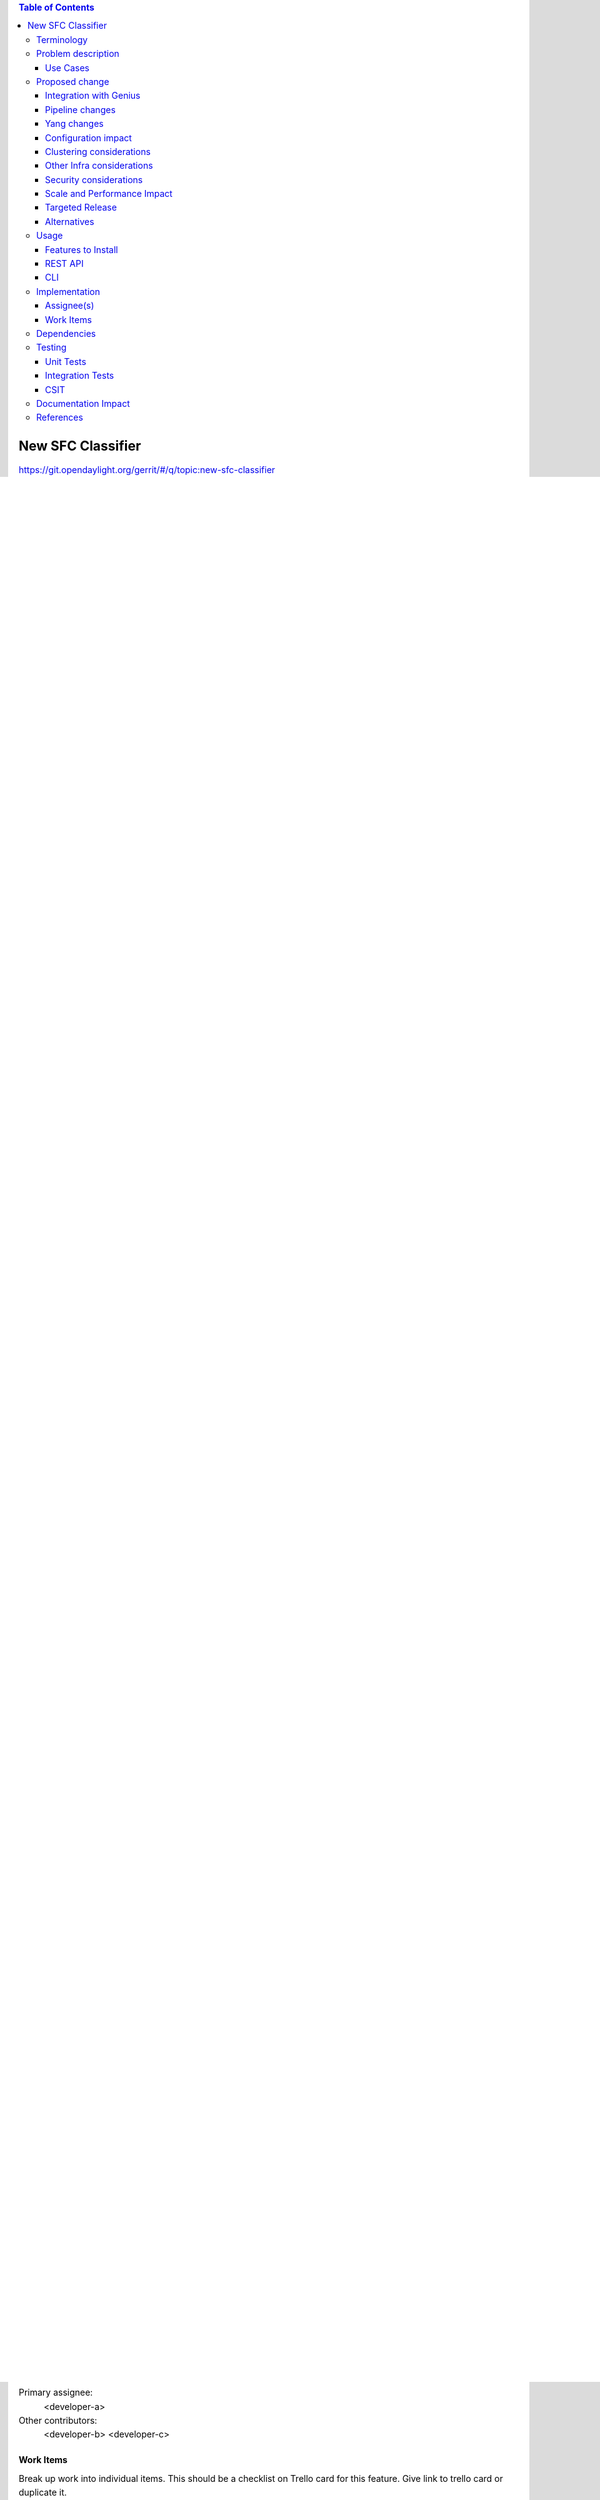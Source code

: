 .. contents:: Table of Contents
      :depth: 3

==================
New SFC Classifier
==================

https://git.opendaylight.org/gerrit/#/q/topic:new-sfc-classifier

The current SFC Netvirt classifier only exists in the old Netvirt.
This blueprint explains how to migrate the old Netvirt classifier
to a new Netvirt classifier.


Terminology
===========

NSH - Network Service Headers, used as Service Chaining encapsulation. NSH RFC Draft [1]
NSI - Network Service Index, a field in the NSH header used to indicate the next hop
NSP - Network Service Path, a field in the NSH header used to indicate the service chain
RSP - Rendered Service Path, a service chain.
SFC - Service Function Chaining. SFC RFC [2] ODL SFC Wiki [3].
VXGPE - VXLAN GPE (Generic Protocol Encapsulation) Used as transport for NSH. VXGPE uses
        the same header format as traditional VXLAN, but adds a Next Protocol field to
        indicate NSH will be the next header. Traditional VXLAN implicitly expects the
        next header to be ethernet.
        VXGPE RFC Draft [4]


Problem description
===================

Detailed description of the problem being solved by this feature

The classifier is an integral part of Service Function Chaining (SFC).
The classifier maps client/tenant traffic to a service chain by matching
the packets using an ACL, and once matched, the classifier encapsulates
the packets using some sort of Service Chaining encapsulation. Currently,
the only supported Service Chaining encapsulation is NSH using Vxgpe as
the transport. Very soon (in the Carbon release) Vxlan will be added as
another encapsulation/transport, in which case NSH is not used.

In the Boron release, an SFC classifier was implemented, but in the
old Netvirt. This blueprint intends to explain how to migrate the
old Netvirt classifier to a new Netvirt classifier.

The following image details the packet headers used for Service Chaining
encapsulation with VXGPE+NSH.

.. figure:: ./images/vxgpe-nsh-pkt-headers.jpg
   :alt: VXGPE+NSH packet headers

Diagram source [5].

Use Cases
---------

The main use case addressed by adding an SFC classifier to Netvirt
is to integrate the 2 features, thus allowing for Service Chaining
to be used in an OpenStack virtual deployment, such as the OPNFV
SFC project [6].

Proposed change
===============

Details of the proposed change.

The existing old Netvirt SFC code can be found here:
    netvirt/openstack/net-virt-sfc/{api,impl}

The new Netvirt SFC code base will be located here:
    netvirt/aclservice/{api,impl}

Once the new Netvirt SFC classifier is implemented and working,
the old Netvirt SFC classifier code will be removed.

Integration with Genius
-----------------------

Genius is an OpenDaylight project that provides generic infrastructure
services to other OpenDaylight projects. New Netvirt makes use of
Genius and the new Netvirt classifier will also make use of Genius
services. Among these services, the interface manager, tunnel manager
and service binding services are of special relevance for the new
Netvirt classifier.

Genius interface manager handles an overlay of logical interfaces on
top of the data plane physical ports. Based on these logical interfaces,
different services/applications may be bound to them with certain
priority ensuring that there is no interference between them.
Typically, the effect of an application binding to a logical interface
is that downstream traffic from that interface will be handed off to
that application pipeline. Each application is then responsible to
either perform a termination action with the packet (i.e output action)
or to return the packet back to Genius so that another application
continues to handle the packet. There is a predefined set of types of
services that can bind, and ACL is one of them.

For OpenStack environments, Nevirt registers Neutron ports as logical
interfaces in Genius interface manager. Classifying traffic for a
client/tenant ultimately relies on classifying traffic downstream from
their corresponding Neutron ports. As such, Netvirt classifier can bind
on these interfaces as the ACL service through the Genius interface
manager. Currently, Netvirt security groups implementation also binds
with Genius as an ACL service, so there might be no need for this
binding. In any case, the classifier will need to be integrated in the
ACL pipeline with the security groups rules. Another option is to define
a new type of service in Genius for the classifier.

Netvirt also keeps track of the physical location of these Neutron
ports in the data plane and updates the corresponding Genius logical
interface with this information. Services integrated with Genius may
consume this information to be aware of the physical location of a
logical interface in the data plane and it's changes when a VM migrates
from one location to another. New Netvirt classifier will install the
ACL rules based on the data plane location of the client/tenant Neutron
ports whose traffic is to be classified. On VM migration, the
classifier has to remove or modify the corresponding ACL rules
accounting for this location change, which can be a physical node
change or a physical port change.

The classifier has to forward packets to a service function. This
service function, depending on how it was configured, may also be
located through a Neutron port registered in Genius as a logical
interface. It's location may be the same node as that of the Neutron
port whose traffic is being classified or a different node. In the
former case, the classifier will output the encapsulated packet to the
physical port corresponding to the logical interface. The specific
actions to achieve this are provided by Genius.

If the service function node is on a different compute host than the
client node, the encapsulated packet needs to be forwarded to that
node through a tunnel port. Tunnels are handled by the Genius tunnel
manager with an entity called transport zone: all nodes in a transport
zone will be connected through a tunnel mesh. Thus the netvirt classifier
needs to ensure that the client node and the service function node
are included in a transport zone. The transport type is also specified
at the transport zone level and for NSH it needs to be vxlan-gpe. The
classifier needs to make sure that this transport zone is handled in
relation with client and service function location changes in the case
that either of the VMs migrate.


Pipeline changes
----------------
Any changes to pipeline must be captured explicitly in this section.

Yang changes
------------

The api yangs used for the classifier build on the ietf acl models in
mdsal.model. No new Yang changes will be introduced.


Configuration impact
---------------------
Any configuration parameters being added/deprecated for this feature?
What will be defaults for these? How will it impact existing deployments?

Note that outright deletion/modification of existing configuration
is not allowed due to backward compatibility. They can only be deprecated
and deleted in later release(s).

Clustering considerations
-------------------------
This should capture how clustering will be supported. This can include but
not limited to use of CDTCL, EOS, Cluster Singleton etc.

Other Infra considerations
--------------------------
This should capture impact from/to different infra components like
MDSAL Datastore, karaf, AAA etc.

Security considerations
-----------------------
Document any security related issues impacted by this feature.

Scale and Performance Impact
----------------------------
What are the potential scale and performance impacts of this change?
Does it help improve scale and performance or make it worse?

Targeted Release
-----------------
This change is targeted for the ODL Carbon release.

Alternatives
------------
Alternatives considered and why they were not selected.

Usage
=====
How will end user use this feature? Primary focus here is how this feature
will be used in an actual deployment.

e.g. For most netvirt features this will include OpenStack APIs.

This section will be primary input for Test and Documentation teams.
Along with above this should also capture REST API and CLI.

Features to Install
-------------------
odl-netvirt-openstack

Identify existing karaf feature to which this change applies and/or new karaf
features being introduced. These can be user facing features which are added
to integration/distribution or internal features to be used by other projects.

REST API
--------
Sample JSONS/URIs. These will be an offshoot of yang changes. Capture
these for User Guide, CSIT, etc.

CLI
---
Any CLI if being added.


Implementation
==============

Assignee(s)
-----------
Who is implementing this feature? In case of multiple authors, designate a
primary assigne and other contributors.

Primary assignee:
  <developer-a>

Other contributors:
  <developer-b>
  <developer-c>


Work Items
----------
Break up work into individual items. This should be a checklist on
Trello card for this feature. Give link to trello card or duplicate it.


Dependencies
============
Any dependencies being added/removed? Dependencies here refers to internal
[other ODL projects] as well as external [OVS, karaf, JDK etc.] This should
also capture specific versions if any of these dependencies.
e.g. OVS version, Linux kernel version, JDK etc.

This should also capture impacts on existing project that depend on Netvirt.

Following projects currently depend on Netvirt:
 Unimgr

Testing
=======
Capture details of testing that will need to be added.

Unit Tests
----------

Integration Tests
-----------------

CSIT
----

Documentation Impact
====================
What is impact on documentation for this change? If documentation
change is needed call out one of the <contributors> who will work with
Project Documentation Lead to get the changes done.

Don't repeat details already discussed but do reference and call them out.

References
==========
Add any useful references. Some examples:

* Links to Summit presentation, discussion etc.
* Links to mail list discussions
* Links to patches in other projects
* Links to external documentation

[1] https://datatracker.ietf.org/doc/draft-ietf-sfc-nsh/

[2] https://datatracker.ietf.org/doc/rfc7665/

[3] https://wiki.opendaylight.org/view/Service_Function_Chaining:Main

[4] https://datatracker.ietf.org/doc/draft-ietf-nvo3-vxlan-gpe/

[5] https://docs.google.com/presentation/d/1kBY5PKPETEtRA4KRQ-GvVUSLbJoojPsmJlvpKyfZ5dU/edit?usp=sharing

[6] https://wiki.opnfv.org/display/sfc/Service+Function+Chaining+Home

